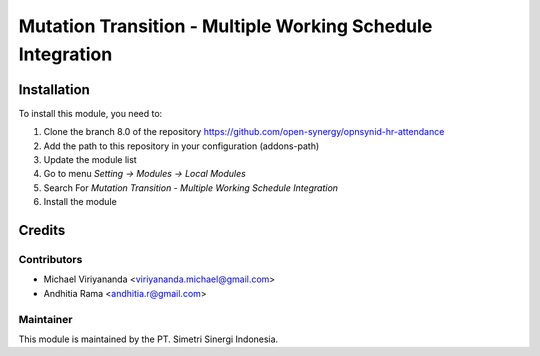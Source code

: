 ===========================================================
Mutation Transition - Multiple Working Schedule Integration
===========================================================

.. |badge2| image:: https://img.shields.io/badge/licence-AGPL--3-blue.png
    :target: http://www.gnu.org/licenses/agpl-3.0-standalone.html
    :alt: License: AGPL-3
.. |badge3| image:: https://img.shields.io/badge/github-open--synergy%2Fopnsynid--hr-lightgray.png?logo=github
    :target: https://github.com/open-synergy/opnsynid-hr-attendance/tree/8.0/hr_mutation_transition_multiple_working_schedule
    :alt: open-synergy/opnsynid-hr-attendance

|badge2| |badge3|


Installation
============

To install this module, you need to:

1.  Clone the branch 8.0 of the repository https://github.com/open-synergy/opnsynid-hr-attendance
2.  Add the path to this repository in your configuration (addons-path)
3.  Update the module list
4.  Go to menu *Setting -> Modules -> Local Modules*
5.  Search For *Mutation Transition - Multiple Working Schedule Integration*
6.  Install the module

Credits
=======

Contributors
------------

* Michael Viriyananda <viriyananda.michael@gmail.com>
* Andhitia Rama <andhitia.r@gmail.com>

Maintainer
----------

.. image:: https://simetri-sinergi.id/logo.png
   :alt: PT. Simetri Sinergi Indonesia
   :target: https://simetri-sinergi.id.com

This module is maintained by the PT. Simetri Sinergi Indonesia.

